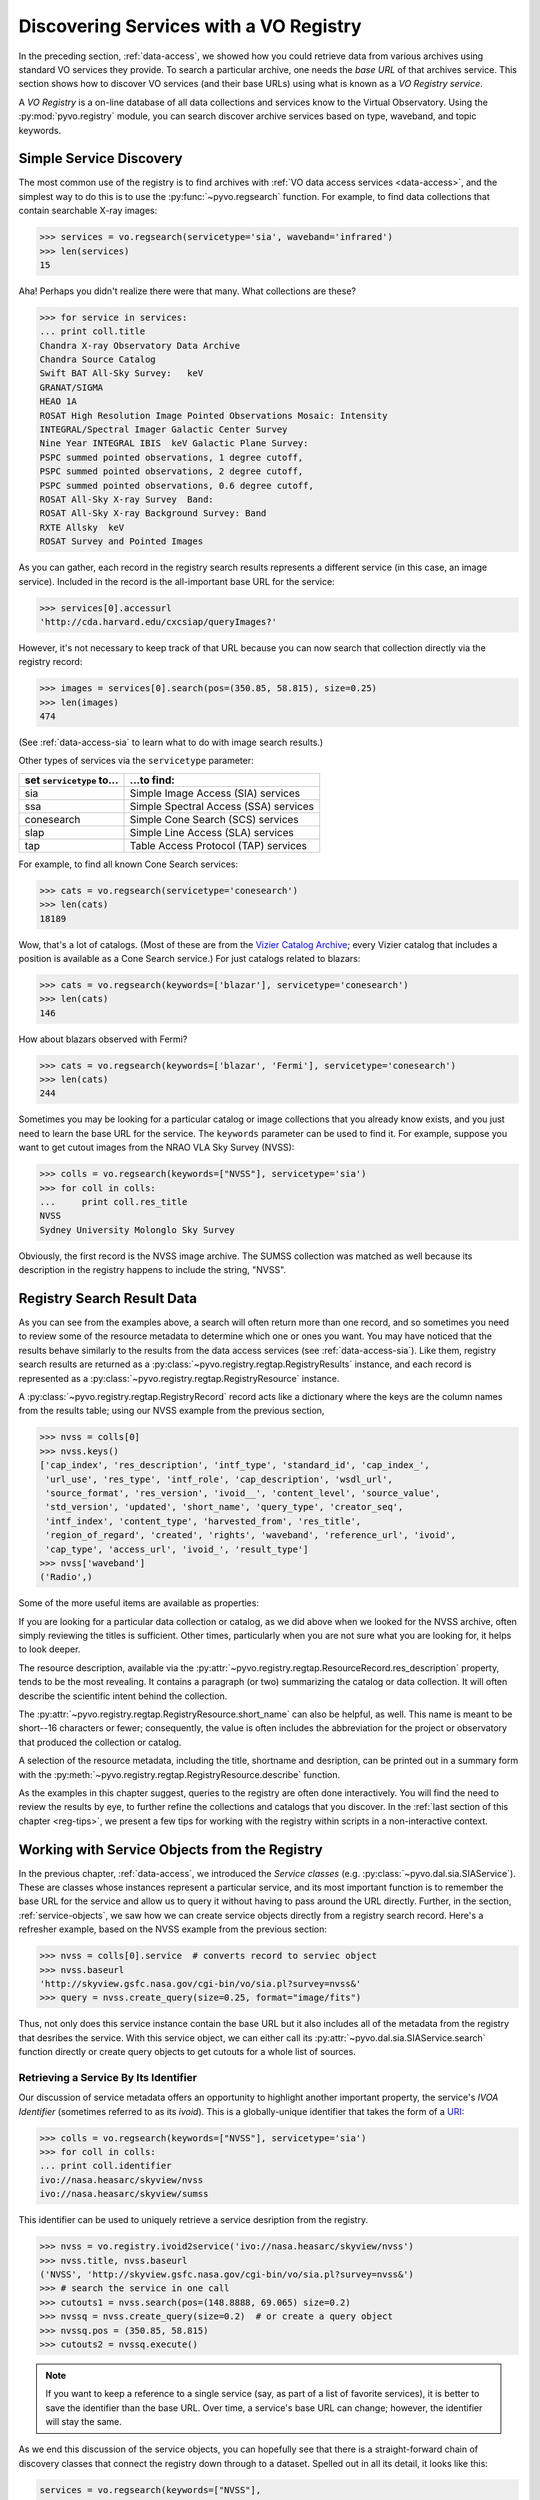.. _registry-access:

***************************************
Discovering Services with a VO Registry
***************************************

In the preceding section, :ref:`data-access`, we showed how you could
retrieve data from various archives using standard VO services they
provide.  To search a particular archive, one needs the *base URL* of
that archives service.  This section shows how to discover VO services
(and their base URLs) using what is known as a *VO Registry service*.  

A *VO Registry* is a on-line database of all data collections and
services know to the Virtual Observatory.  Using the 
:py:mod:`pyvo.registry` module, you can search discover archive
services based on type, waveband, and topic keywords.  

.. _simple-discovery:

========================
Simple Service Discovery
========================

The most common use of the registry is to find archives with 
:ref:`VO data access services <data-access>`, and the simplest way
to do this is to use the 
:py:func:`~pyvo.regsearch` function.  For example, to find data
collections that contain searchable X-ray images:

>>> services = vo.regsearch(servicetype='sia', waveband='infrared')
>>> len(services)
15

Aha! Perhaps you didn't realize there were that many.
What collections are these?

>>> for service in services:
... print coll.title
Chandra X-ray Observatory Data Archive
Chandra Source Catalog
Swift BAT All-Sky Survey:   keV
GRANAT/SIGMA
HEAO 1A
ROSAT High Resolution Image Pointed Observations Mosaic: Intensity
INTEGRAL/Spectral Imager Galactic Center Survey
Nine Year INTEGRAL IBIS  keV Galactic Plane Survey:
PSPC summed pointed observations, 1 degree cutoff,
PSPC summed pointed observations, 2 degree cutoff,
PSPC summed pointed observations, 0.6 degree cutoff,
ROSAT All-Sky X-ray Survey  Band:
ROSAT All-Sky X-ray Background Survey: Band
RXTE Allsky  keV
ROSAT Survey and Pointed Images

As you can gather, each record in the registry search results
represents a different service (in this case, an image service).
Included in the record is the all-important base URL for the service:

>>> services[0].accessurl
'http://cda.harvard.edu/cxcsiap/queryImages?'

However, it's not necessary to keep track of that URL because you can
now search that collection directly via the registry record:

>>> images = services[0].search(pos=(350.85, 58.815), size=0.25)
>>> len(images)
474

(See :ref:`data-access-sia` to learn what to do with image search
results.)

Other types of services via the ``servicetype`` parameter:

+---------------------------+----------------------------------------+
| set ``servicetype`` to... | ...to find:                            |
+===========================+========================================+
| sia                       | Simple Image Access (SIA) services     |
+---------------------------+----------------------------------------+
| ssa                       | Simple Spectral Access (SSA) services  |
+---------------------------+----------------------------------------+
| conesearch                | Simple Cone Search (SCS) services      |
+---------------------------+----------------------------------------+
| slap                      | Simple Line Access (SLA) services      |
+---------------------------+----------------------------------------+
| tap                       | Table Access Protocol (TAP) services   |
+---------------------------+----------------------------------------+

.. raw:: html

   <br>
   
For example, to find all known Cone Search services:

>>> cats = vo.regsearch(servicetype='conesearch')
>>> len(cats)
18189

Wow, that's a lot of catalogs.  (Most of these are from the
`Vizier Catalog Archive <http://vizier.u-strasbg.fr/viz-bin/VizieR>`_;
every Vizier catalog that includes a position is available as a Cone
Search service.)  For just catalogs related to blazars:

>>> cats = vo.regsearch(keywords=['blazar'], servicetype='conesearch')
>>> len(cats)
146

How about blazars observed with Fermi?

>>> cats = vo.regsearch(keywords=['blazar', 'Fermi'], servicetype='conesearch')
>>> len(cats)
244

Sometimes you may be looking for a particular catalog or image collections
that you already know exists, and you just need to learn the base URL
for the service.  The ``keywords`` parameter can be used to find it.
For example, suppose you want to get cutout images from the NRAO VLA
Sky Survey (NVSS):

>>> colls = vo.regsearch(keywords=["NVSS"], servicetype='sia')
>>> for coll in colls:
...     print coll.res_title
NVSS
Sydney University Molonglo Sky Survey

Obviously, the first record is the NVSS image archive.  The SUMSS
collection was matched as well because its description in the registry
happens to include the string, "NVSS".  

.. _reg-results:

===========================
Registry Search Result Data
===========================

As you can see from the examples above, a search will often return
more than one record, and so sometimes you need to review some of the
resource metadata to determine which one or ones you want.  You may
have noticed that the results behave similarly to the results from the
data access services (see :ref:`data-access-sia`).  Like them,
registry search results are returned as a 
:py:class:`~pyvo.registry.regtap.RegistryResults` instance, and each
record is represented as a
:py:class:`~pyvo.registry.regtap.RegistryResource` instance. 

A :py:class:`~pyvo.registry.regtap.RegistryRecord` record acts like a
dictionary where the keys are the column names from the results table;
using our NVSS example from the previous section,

>>> nvss = colls[0]
>>> nvss.keys()
['cap_index', 'res_description', 'intf_type', 'standard_id', 'cap_index_',
 'url_use', 'res_type', 'intf_role', 'cap_description', 'wsdl_url',
 'source_format', 'res_version', 'ivoid__', 'content_level', 'source_value',
 'std_version', 'updated', 'short_name', 'query_type', 'creator_seq',
 'intf_index', 'content_type', 'harvested_from', 'res_title',
 'region_of_regard', 'created', 'rights', 'waveband', 'reference_url', 'ivoid',
 'cap_type', 'access_url', 'ivoid_', 'result_type']
>>> nvss['waveband']
('Radio',)

Some of the more useful items are available as properties:

=========================================================   ================================================================================================================================================================================================================================================================
:py:attr:`~pyvo.registry.regtap.RegistryResource.ivoid`            the IVOA identifier for the resource.
:py:attr:`~pyvo.registry.regtap.RegistryResource.res_type`         the resource types that characterize this resource.
:py:attr:`~pyvo.registry.regtap.RegistryResource.short_name`       the short name for the resource 
:py:attr:`~pyvo.registry.regtap.RegistryResource.res_title   `     the title of the resource
:py:attr:`~pyvo.registry.regtap.RegistryResource.content_levels`   a list of content level labels that describe the intended audience for this resource.
:py:attr:`~pyvo.registry.regtap.RegistryResource.res_description`  the textual description of the resource.
:py:attr:`~pyvo.registry.regtap.RegistryResource.reference_url     URL pointing to a human-readable document describing this resource.
:py:attr:`~pyvo.registry.regtap.RegistryResource.creators`         The creator(s) of the resource in the ordergiven by the resource record author
:py:attr:`~pyvo.registry.regtap.RegistryResource.content_types`    the IVOA identifier of the service standard it supports
:py:attr:`~pyvo.registry.regtap.RegistryResource.source_format`    the format of source_value.
:py:attr:`~pyvo.registry.regtap.RegistryResource.region_of_regard` numeric value representing the angle, given in decimal degrees, by which a positional query against this resource should be "blurred" in order to get an appropriate match.
:py:attr:`~pyvo.registry.regtap.RegistryResource.waveband`         a list of names of the wavebands that the resource provides data for
:py:attr:`~pyvo.registry.regtap.RegistryResource.access_url        the URL that can be used to access the service resource
:py:attr:`~pyvo.registry.regtap.RegistryResource.standard_id       the IVOA standard identifier
=========================================================   ================================================================================================================================================================================================================================================================

.. raw:: html

   <br>
   
If you are looking for a particular data collection or catalog, as we
did above when we looked for the NVSS archive, often simply reviewing
the titles is sufficient.  Other times, particularly when you are not
sure what you are looking for, it helps to look deeper.  

The resource description, available via the 
:py:attr:`~pyvo.registry.regtap.ResourceRecord.res_description` property,
tends to be the most revealing.  It contains a paragraph (or two)
summarizing the catalog or data collection.  It will often describe
the scientific intent behind the collection.  

The :py:attr:`~pyvo.registry.regtap.RegistryResource.short_name` can also be
helpful, as well.  This name is meant to be short--16 characters or
fewer; consequently, the value is often includes the abbreviation for the
project or observatory that produced the collection or catalog.  

A selection of the resource metadata, including the title, shortname and
desription, can be printed out in a summary form with
the :py:meth:`~pyvo.registry.regtap.RegistryResource.describe` function.

.. code-block:: python
    >>> nvss.describe()
    Image Data Service
    NVSS
    Short Name: NVSS
    IVOA Identifier: ivo://nasa.heasarc/skyview/nvss
    Base URL: http://skyview.gsfc.nasa.gov/cgi-bin/vo/sia.pl?survey=nvss&

    The NRAO VLA Sky Survey is currently underway at the VLA and data is made
    available to the public as soon as processed.  <i> SkyView </i> has copied the
    NVSS intensity data from the NRAO FTP site.  The full NVSS survey data
    includes information on other Stokes parameters. Note that <i> SkyView </i>
    may be slightly out of date with regard to the latest releases of NVSS data.
    The current information was copied in November 1997.

    Observations for the 1.4 GHz NRAO VLA Sky Survey (NVSS) began in 1993
    September and should cover the sky north of -40 deg declination (82% of the
    celestial sphere) before the end of 1996.  The principal data products will
    be: <ol> <li> A set of 2326 continuum map "cubes," each covering 4 deg X 4 deg
    with three planes containing Stokes I, Q, and U images.  These maps were made
    with a relatively large restoring beam (45 arcsec FWHM) to yield the high
    surface-brightness sensitivity needed for completeness and photometric
    accuracy.  Their rms brightness fluctuations are about 0.45 mJy/beam = 0.14 K
    (Stokes I) and 0.29 mJy/beam = 0.09 K (Stokes Q and U).  The rms uncertainties
    in right ascension and declination vary from 0.3 arcsec for strong (S > 30
    mJy) point sources to 5 arcsec for the faintest (S = 2.5 mJy) detectable
    sources.

    <li>  Lists of discrete sources. </ol>

    The NVSS is being made as a service to the astronomical community, and the
    data products are being released as soon as they are produced and verified.
    <P> The NVSS survey is included on the <b>SkyView High Resolution Radio
    Coverage </b>map <http://skyview.gsfc.nasa.gov/images/high_res_radio.jpg>.
    This map shows coverage on an Aitoff projection of the sky in equatorial
    coordinates.

    Subjects: NVSS
    Waveband Coverage: radio



As the examples in this chapter suggest, queries to the registry are
often done interactively.  You will find the need to review the
results by eye, to further refine the collections and catalogs that
you discover.  In the 
:ref:`last section of this chapter <reg-tips>`, we present a few
tips for working with the registry within scripts in a non-interactive
context.  

.. _reg-to-service:

==============================================
Working with Service Objects from the Registry
==============================================

In the previous chapter, :ref:`data-access`, we introduced the
*Service classes* (e.g. :py:class:`~pyvo.dal.sia.SIAService`).  These
are classes whose instances represent a particular service, and its
most important function is to remember the base URL for the
service and allow us to query it without having to pass around the URL
directly.  Further, in the section, :ref:`service-objects`, we saw how
we can create service objects directly from a registry search record.
Here's a refresher example, based on the NVSS example from the
previous section:

>>> nvss = colls[0].service  # converts record to serviec object
>>> nvss.baseurl
'http://skyview.gsfc.nasa.gov/cgi-bin/vo/sia.pl?survey=nvss&'
>>> query = nvss.create_query(size=0.25, format="image/fits")

Thus, not only does this service instance contain the base URL but it
also includes all of the metadata from the registry that desribes the
service.  With this service object, we can either call its 
:py:attr:`~pyvo.dal.sia.SIAService.search` function directly or 
create query objects to get cutouts for a whole list of sources.  

.. _registry-resolve:

Retrieving a Service By Its Identifier
--------------------------------------

Our discussion of service metadata offers an opportunity to highlight
another important property, the service's *IVOA Identifier* (sometimes
referred to as its *ivoid*).  This is a globally-unique identifier
that takes the form of a 
`URI <http://en.wikipedia.org/wiki/Uniform_resource_identifier>`_:

>>> colls = vo.regsearch(keywords=["NVSS"], servicetype='sia')
>>> for coll in colls:
... print coll.identifier
ivo://nasa.heasarc/skyview/nvss
ivo://nasa.heasarc/skyview/sumss

This identifier can be used to uniquely retrieve a service desription
from the registry.  

>>> nvss = vo.registry.ivoid2service('ivo://nasa.heasarc/skyview/nvss')
>>> nvss.title, nvss.baseurl
('NVSS', 'http://skyview.gsfc.nasa.gov/cgi-bin/vo/sia.pl?survey=nvss&')
>>> # search the service in one call
>>> cutouts1 = nvss.search(pos=(148.8888, 69.065) size=0.2)
>>> nvssq = nvss.create_query(size=0.2)  # or create a query object
>>> nvssq.pos = (350.85, 58.815)
>>> cutouts2 = nvssq.execute()

.. note ::
    If you want to keep a reference to a single service (say, as part of a
    list of favorite services), it is better to save the identifier than
    the base URL.  Over time, a service's base URL can change; however,
    the identifier will stay the same.  

As we end this discussion of the service objects, you can hopefully
see that there is a straight-forward chain of discovery classes that
connect the registry down through to a dataset.  Spelled out in all
its detail, it looks like this:

.. code-block:: python

    services = vo.regsearch(keywords=["NVSS"],
                        servicetype='sia')          # RegistryResults
    nvss = services[0]                              # RegistryResource
    nvsss = nvss.service                            # SIAService
    nq = nvss.create_query(pos=(350.85, 58.815),
                        size=0.25, 
                        format="image/fits")        # SIAQuery
    images = nq.execute()                           # SIAResults
    firstim = images[0]                             # SIARecord

Most of the time, it's not necessary to follow all these steps
yourself, so there are functions and methods that provide syntactic
shortcuts.  However, when you need some finer control over the
process, it is possible to jump off the fast track and work directly
with an underlying object.  

.. _reg-tips:

============================================
Tips for Accessing the Registry from Scripts 
============================================

.. eventually we want to replace prose recipes with code (or built-in tools)

As we've seen from the examples in this chapter, discovering and
selecting services from the registry is often an interative process,
particulary when you are not sure what you are looking for and you use
the registry as a tool for exploration.  In this mode, you will find
yourself reviewing registry search results by eye to focus in on those
data collections and services of interest.  

However, there are a few use cases where non-interactive registry
queries--i.e., queries that you can run blindly from a script--work
well:

#. Taking an inventory of all data available for particular postion
   and/or topic.
#. Compiling a list of catalogs that include columns that contain particular
   kinds of data.
#. Recalling a service of set of services by their IVOA identifiers.
#. Look for new catalogs or data collections related to a particular
   topic and recently added to the VO.

The Data Inventory
------------------

The :ref:`first example <getting-started-examples>` in the chapter, 
:ref:`getting-started`, is an example of creating an inventory of a
available data.  In that case, it was an inventory of available X-ray
images of the Cas A supernova remnant.  We didn't actually download
these images; instead, we created a table describing the images along
with the URL for downloading them later, as desired.

The Hunt for Measurements
-------------------------

You may be creating your own catalog of objects selected for a
particular science study.  You may want to fill out the columns of
your source table with attributes of interest, such as photometry
measurements.  To do this, you'll need to find the catalogs that have
this data.  One simple recipe for doing this would be:

#. query the registry for all catalogs related to your science using
   the ``keywords``, ``waveband``, and ``servicetype`` as applicable.  
#. For each catalog found, run a metadata search (which just returns
   an empty table).
#. Search the columns of each table and find those where the name,
   ucd, or utype attributes contain the string "mag".

The selection of columns is somewhat crude for more detailed kinds of
data.  Using the UCD label, it's possible to identify columns with
particular kinds of magnitudes (e.g J, V, bolometric, etc.) as well as
of other types of quantities, such as redshift.  See 
the `CDS UCD Info page <http://cds.u-strasbg.fr/w/doc/UCD/>`_ for a
list of ucds that you can look for.  

Recalling a Favorite Service
----------------------------

In the previous section, :ref:`registry-resolve`, we discussed how one
might create a list of favorite services which include their IVOA
Identifiers.  Each can be resolved into a service object using the 
:py:meth:`~pyvo.registry.regtap.ivoid2service` so that
the service can be searched.  You may, for example, want to re-search
a set of archives periodically to determine if it has any new data
since the last time you checked.  

Discovering New Additions to the VO
-----------------------------------

In a similar vein, you may be interested in knowing when new catalogs
or data collections, particularly any related to a topic of interest,
become available in VO.  Here's a recipe for a script that you would
run periodically which can accomplish this: 

#. Execute a registry query that looks for potentially interesting
   catalogs and collections.  

#. Extract the list of IVOA identifiers returned in the results.

#. From disk, open the registry search results saved from the previous
   run of the script and extract the identifiers.

#. Compare the two lists of identifiers, finding those that appear in
   the new results that are not in the previous results.  These represent
   the new additions to the VO.

#. Create a union of the two search result tables and save that as the
   latest result.  

#. Report the new additions.  

